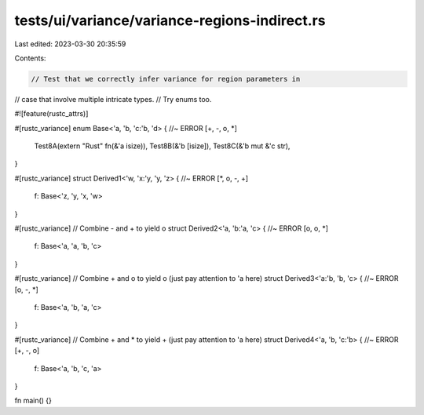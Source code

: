 tests/ui/variance/variance-regions-indirect.rs
==============================================

Last edited: 2023-03-30 20:35:59

Contents:

.. code-block:: rs

    // Test that we correctly infer variance for region parameters in
// case that involve multiple intricate types.
// Try enums too.

#![feature(rustc_attrs)]

#[rustc_variance]
enum Base<'a, 'b, 'c:'b, 'd> { //~ ERROR [+, -, o, *]
    Test8A(extern "Rust" fn(&'a isize)),
    Test8B(&'b [isize]),
    Test8C(&'b mut &'c str),
}

#[rustc_variance]
struct Derived1<'w, 'x:'y, 'y, 'z> { //~ ERROR [*, o, -, +]
    f: Base<'z, 'y, 'x, 'w>
}

#[rustc_variance] // Combine - and + to yield o
struct Derived2<'a, 'b:'a, 'c> { //~ ERROR [o, o, *]
    f: Base<'a, 'a, 'b, 'c>
}

#[rustc_variance] // Combine + and o to yield o (just pay attention to 'a here)
struct Derived3<'a:'b, 'b, 'c> { //~ ERROR [o, -, *]
    f: Base<'a, 'b, 'a, 'c>
}

#[rustc_variance] // Combine + and * to yield + (just pay attention to 'a here)
struct Derived4<'a, 'b, 'c:'b> { //~ ERROR [+, -, o]
    f: Base<'a, 'b, 'c, 'a>
}

fn main() {}


